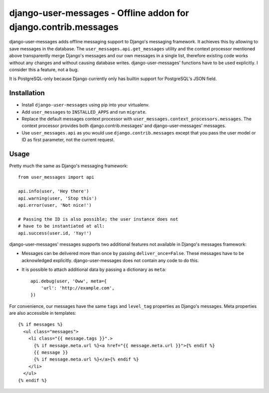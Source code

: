 ================================================================
django-user-messages - Offline addon for django.contrib.messages
================================================================

.. image:: https://travis-ci.org/matthiask/django-user-messages.svg?branch=master
   :target: https://travis-ci.org/matthiask/django-user-messages

django-user-messages adds offline messaging support to Django's
messaging framework. It achieves this by allowing to save messages in
the database. The ``user_messages.api.get_messages`` utility and the
context processor mentioned above transparently merge Django's messages
and our own messages in a single list, therefore existing code works
without any changes and without causing database writes.
django-user-messages' functions have to be used explicitly. I consider
this a feature, not a bug.

It is PostgreSQL-only because Django currently only has builtin support
for PostgreSQL's JSON field.


Installation
============

- Install ``django-user-messages`` using pip into your virtualenv.
- Add ``user_messages`` to ``INSTALLED_APPS`` and run ``migrate``.
- Replace the default messages context processor with
  ``user_messages.context_processors.messages``. The context processor
  provides both django.contrib.messages' and django-user-messages'
  messages.
- Use ``user_messages.api`` as you would use
  ``django.contrib.messages`` except that you pass the user model or ID
  as first parameter, not the current request.


Usage
=====

Pretty much the same as Django's messaging framework::

    from user_messages import api

    api.info(user, 'Hey there')
    api.warning(user, 'Stop this')
    api.error(user, 'Not nice!')

    # Passing the ID is also possible; the user instance does not
    # have to be instantiated at all:
    api.success(user.id, 'Yay!')

django-user-messages' messages supports two additional features not
available in Django's messages framework:

- Messages can be delivered more than once by passing
  ``deliver_once=False``. These messages have to be acknowledged
  explicitly. django-user-messages does not contain any code to do this.
- It is possible to attach additional data by passing a dictionary as
  ``meta``::

    api.debug(user, 'Oww', meta={
        'url': 'http://example.com',
    })

For convenience, our messages have the same ``tags`` and ``level_tag``
properties as Django's messages. Meta properties are also accessible in
templates::

    {% if messages %}
      <ul class="messages">
        <li class="{{ message.tags }}".>
          {% if message.meta.url %}<a href="{{ message.meta.url }}">{% endif %}
          {{ message }}
          {% if message.meta.url %}</a>{% endif %}
        </li>
      </ul>
    {% endif %}


